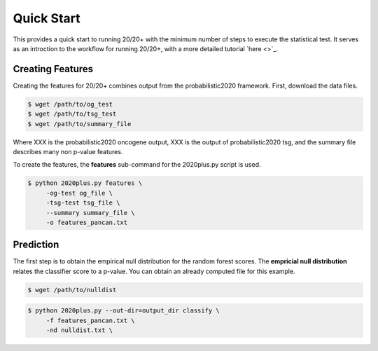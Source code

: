 Quick Start
===========

This provides a quick start to running 20/20+ with
the minimum number of steps to execute the statistical test.
It serves as an introction to the workflow for running 20/20+,
with a more detailed tutorial `here <>`_.

Creating Features
-----------------

Creating the features for 20/20+ combines output from
the probabilistic2020 framework. First, download
the data files.

.. code-block:: bash

    $ wget /path/to/og_test
    $ wget /path/to/tsg_test
    $ wget /path/to/summary_file

Where XXX is the probabilistic2020 oncogene output, XXX is the
output of probabilistic2020 tsg, and the summary file
describes many non p-value features.

To create the features, the **features** sub-command for the
2020plus.py script is used.

.. code-block:: bash

   $ python 2020plus.py features \
        -og-test og_file \
        -tsg-test tsg_file \
        --summary summary_file \
        -o features_pancan.txt

Prediction
----------

The first step is to obtain the empirical null distribution for
the random forest scores. The **empricial null distribution** 
relates the classifier score to a p-value.
You can obtain an already computed file for this example.

.. code-block:: bash

   $ wget /path/to/nulldist


.. code-block:: bash

   $ python 2020plus.py --out-dir=output_dir classify \
        -f features_pancan.txt \
        -nd nulldist.txt \
